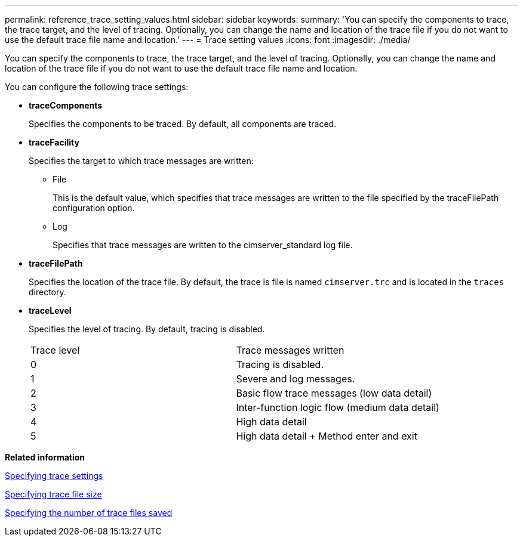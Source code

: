 ---
permalink: reference_trace_setting_values.html
sidebar: sidebar
keywords: 
summary: 'You can specify the components to trace, the trace target, and the level of tracing. Optionally, you can change the name and location of the trace file if you do not want to use the default trace file name and location.'
---
= Trace setting values
:icons: font
:imagesdir: ./media/

[.lead]
You can specify the components to trace, the trace target, and the level of tracing. Optionally, you can change the name and location of the trace file if you do not want to use the default trace file name and location.

You can configure the following trace settings:

* *traceComponents*
+
Specifies the components to be traced. By default, all components are traced.

* *traceFacility*
+
Specifies the target to which trace messages are written:

 ** File
+
This is the default value, which specifies that trace messages are written to the file specified by the traceFilePath configuration option.

 ** Log
+
Specifies that trace messages are written to the cimserver_standard log file.

* *traceFilePath*
+
Specifies the location of the trace file. By default, the trace is file is named `cimserver.trc` and is located in the `traces` directory.

* *traceLevel*
+
Specifies the level of tracing. By default, tracing is disabled.
+
|===
| Trace level| Trace messages written
a|
0
a|
Tracing is disabled.
a|
1
a|
Severe and log messages.
a|
2
a|
Basic flow trace messages (low data detail)
a|
3
a|
Inter-function logic flow (medium data detail)
a|
4
a|
High data detail
a|
5
a|
High data detail + Method enter and exit
|===

*Related information*

xref:task_specifying_trace_settings.adoc[Specifying trace settings]

xref:task_specifying_trace_file_size.adoc[Specifying trace file size]

xref:task_specifying_the_number_of_trace_files_saved.adoc[Specifying the number of trace files saved]
